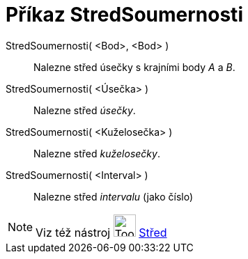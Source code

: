 = Příkaz StredSoumernosti
:page-en: commands/Midpoint
ifdef::env-github[:imagesdir: /cs/modules/ROOT/assets/images]

StredSoumernosti( <Bod>, <Bod> )::
  Nalezne střed úsečky s krajními body _A_ a _B_.
StredSoumernosti( <Úsečka> )::
  Nalezne střed _úsečky_.
StredSoumernosti( <Kuželosečka> )::
  Nalezne střed _kuželosečky_.
StredSoumernosti( <Interval> )::
  Nalezne střed _intervalu_ (jako číslo)

[NOTE]
====

Viz též nástroj image:Tool_Midpoint_or_Center.gif[Tool Midpoint or Center.gif,width=32,height=32]
xref:/tools/Střed.adoc[Střed]

====

